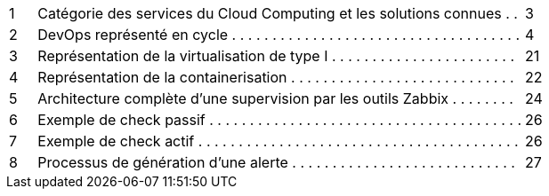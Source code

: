 [cols="5a,90a,5a"]
|===
<|1
<|Catégorie des services du Cloud Computing et les solutions connues . .
^|3

<|2
<|DevOps représenté en cycle . . . . . . . . . . . . . . . . . . . . . . . . . . . . . . . . . . . .
^|4

<|3
<|Représentation de la virtualisation de type I . . . . . . . . . . . . . . . . . . . . . . .
^|21

<|4
<|Représentation de la containerisation . . . . . . . . . . . . . . . . . . . . . . . . . . . .
^|22

<|5
<|Architecture complète d’une supervision par les outils Zabbix . . . . . . . .
^|24

<|6
<|Exemple de check passif . . . . . . . . . . . . . . . . . . . . . . . . . . . . . . . . . . . . . . .
^|26

<|7
<|Exemple de check actif . . . . . . . . . . . . . . . . . . . . . . . . . . . . . . . . . . . . . . . .
^|26

<|8
<|Processus de génération d’une alerte . . . . . . . . . . . . . . . . . . . . . . . . . . . .
^|27

|===
